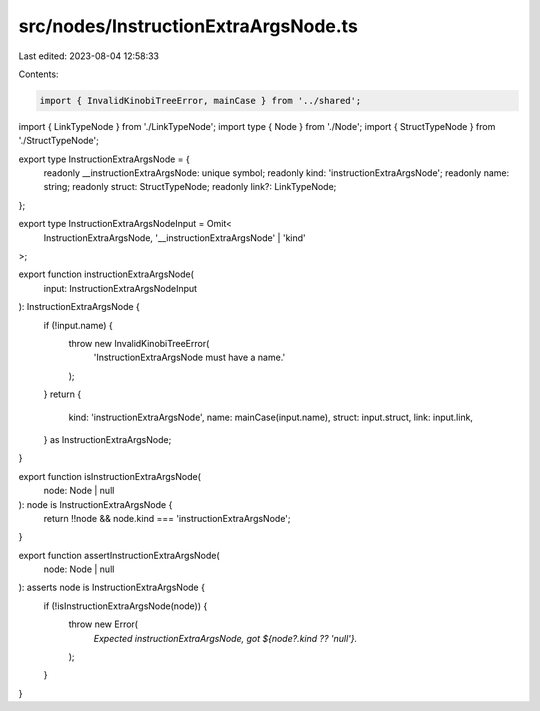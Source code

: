 src/nodes/InstructionExtraArgsNode.ts
=====================================

Last edited: 2023-08-04 12:58:33

Contents:

.. code-block:: ts

    import { InvalidKinobiTreeError, mainCase } from '../shared';
import { LinkTypeNode } from './LinkTypeNode';
import type { Node } from './Node';
import { StructTypeNode } from './StructTypeNode';

export type InstructionExtraArgsNode = {
  readonly __instructionExtraArgsNode: unique symbol;
  readonly kind: 'instructionExtraArgsNode';
  readonly name: string;
  readonly struct: StructTypeNode;
  readonly link?: LinkTypeNode;
};

export type InstructionExtraArgsNodeInput = Omit<
  InstructionExtraArgsNode,
  '__instructionExtraArgsNode' | 'kind'
>;

export function instructionExtraArgsNode(
  input: InstructionExtraArgsNodeInput
): InstructionExtraArgsNode {
  if (!input.name) {
    throw new InvalidKinobiTreeError(
      'InstructionExtraArgsNode must have a name.'
    );
  }
  return {
    kind: 'instructionExtraArgsNode',
    name: mainCase(input.name),
    struct: input.struct,
    link: input.link,
  } as InstructionExtraArgsNode;
}

export function isInstructionExtraArgsNode(
  node: Node | null
): node is InstructionExtraArgsNode {
  return !!node && node.kind === 'instructionExtraArgsNode';
}

export function assertInstructionExtraArgsNode(
  node: Node | null
): asserts node is InstructionExtraArgsNode {
  if (!isInstructionExtraArgsNode(node)) {
    throw new Error(
      `Expected instructionExtraArgsNode, got ${node?.kind ?? 'null'}.`
    );
  }
}


